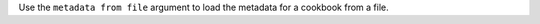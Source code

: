 .. The contents of this file may be included in multiple topics (using the includes directive).
.. The contents of this file should be modified in a way that preserves its ability to appear in multiple topics.


Use the ``metadata from file`` argument to load the metadata for a cookbook from a file.

